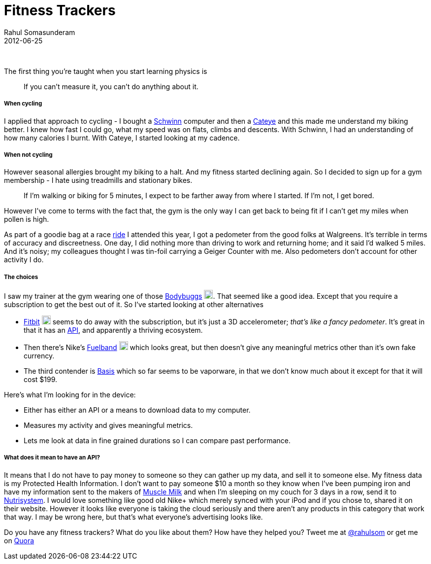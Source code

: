 = Fitness Trackers
Rahul Somasunderam
2012-06-25
:jbake-type: post
:jbake-status: published
:jbake-tags: fitness, tracker, bodybugg, fitbit, fuelband, basis
:idprefix:

{nbsp}

The first thing you're taught when you start learning physics is

________________________________________________________
If you can't measure it, you can't do anything about it.
________________________________________________________

[[when-cycling]]
When cycling
+++++++++++

I applied that approach to cycling - I bought a http://amzn.to/Rk2yTx[Schwinn] computer and then a http://amzn.to/Rk2KSG[Cateye] and this made me understand my biking better.
I knew how fast I could go, what my speed was on flats, climbs and descents.
With Schwinn, I had an understanding of how many calories I burnt.
With Cateye, I started looking at my cadence.

[[when-not-cycling]]
When not cycling
+++++++++++++++

However seasonal allergies brought my biking to a halt.
And my fitness started declining again.
So I decided to sign up for a gym membership - I hate using treadmills and stationary bikes.

_____
If I'm walking or biking for 5 minutes, I expect to be farther away from where I started.
If I'm not, I get bored.
_____

However I've come to terms with the fact that, the gym is the only way I can get back to being fit if I can't get my miles when pollen is high.

As part of a goodie bag at a race http://www.active.com/cycling/yountville-ca/napa-valley-tour-de-cure-2012[ride] I attended this year, I got a pedometer from the good folks at Walgreens.
It's terrible in terms of accuracy and discreetness.
One day, I did nothing more than driving to work and returning home; and it said I'd walked 5 miles.
And it's noisy; my colleagues thought I was tin-foil carrying a Geiger Counter with me.
Also pedometers don't account for other activity I do.

[[the-choices]]
The choices
++++++++++

I saw my trainer at the gym wearing one of those http://www.bodybugg.com/[Bodybuggs] http://amzn.to/TkthyG[image:https://www.amazon.com/favicon.ico[image,18,18]].
That seemed like a good idea.
Except that you require a subscription to get the best out of it.
So I've started looking at other alternatives

* http://www.fitbit.com/product[Fitbit] http://amzn.to/WYwUOY[image:https://www.amazon.com/favicon.ico[image,18,18]] seems to do away with the subscription, but it's just a 3D accelerometer; __that's like a fancy pedometer__.
It's great in that it has an http://dev.fitbit.com/[API], and apparently a thriving ecosystem.
* Then there's Nike's http://www.nike.com/fuelband/[Fuelband] http://amzn.to/VXo1XY[image:https://www.amazon.com/favicon.ico[image,18,18]] which looks great, but then doesn't give any meaningful metrics other than it's own fake currency.
* The third contender is https://mybasis.com/[Basis] which so far seems to be vaporware, in that we don't know much about it except for that it will cost $199.

Here's what I'm looking for in the device:

* Either has either an API or a means to download data to my computer.
* Measures my activity and gives meaningful metrics.
* Lets me look at data in fine grained durations so I can compare past performance.

[[what-does-it-mean-to-have-an-api]]
What does it mean to have an API?
++++++++++++++++++++++++++++++++

It means that I do not have to pay money to someone so they can gather up my data, and sell it to someone else.
My fitness data is my Protected Health Information.
I don't want to pay someone $10 a month so they know when I've been pumping iron and have my information sent to the makers of http://www.cytosport.com/products/muscle-milk[Muscle Milk] and when I'm sleeping on my couch for 3 days in a row, send it to http://www.nutrisystem.com/jsps_hmr/home/index.jsp?_requestid=594177[Nutrisystem].
I would love something like good old Nike+ which merely synced with your iPod and if you chose to, shared it on their website.
However it looks like everyone is taking the cloud seriously and there aren't any products in this category that work that way.
I may be wrong here, but that's what everyone's advertising looks like.

Do you have any fitness trackers? What do you like about them? How have they helped you? Tweet me at http://twitter.com/rahulsom[@rahulsom] or get me on http://www.quora.com/Fitness/I-want-a-fitness-health-tracking-device-Whats-my-best-bet[Quora]
